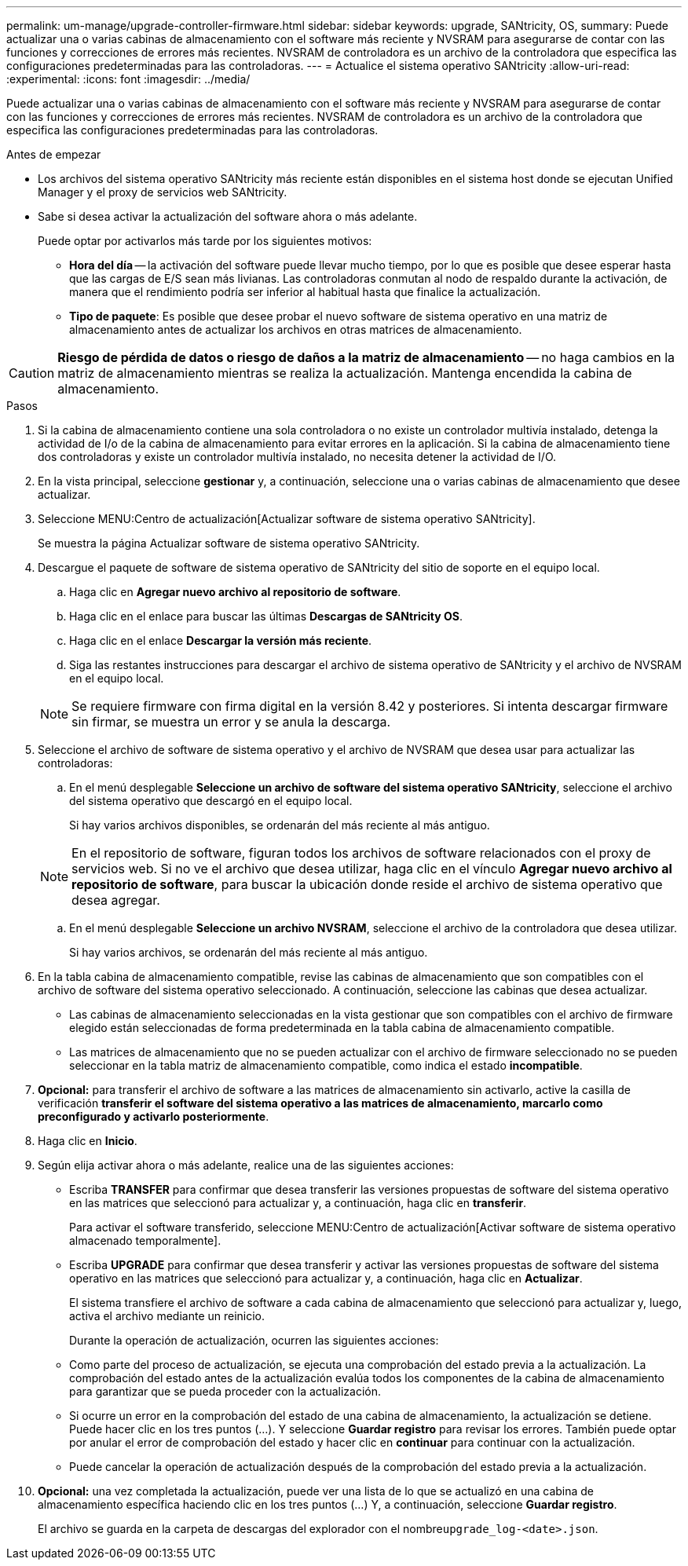 ---
permalink: um-manage/upgrade-controller-firmware.html 
sidebar: sidebar 
keywords: upgrade, SANtricity, OS, 
summary: Puede actualizar una o varias cabinas de almacenamiento con el software más reciente y NVSRAM para asegurarse de contar con las funciones y correcciones de errores más recientes. NVSRAM de controladora es un archivo de la controladora que especifica las configuraciones predeterminadas para las controladoras. 
---
= Actualice el sistema operativo SANtricity
:allow-uri-read: 
:experimental: 
:icons: font
:imagesdir: ../media/


[role="lead"]
Puede actualizar una o varias cabinas de almacenamiento con el software más reciente y NVSRAM para asegurarse de contar con las funciones y correcciones de errores más recientes. NVSRAM de controladora es un archivo de la controladora que especifica las configuraciones predeterminadas para las controladoras.

.Antes de empezar
* Los archivos del sistema operativo SANtricity más reciente están disponibles en el sistema host donde se ejecutan Unified Manager y el proxy de servicios web SANtricity.
* Sabe si desea activar la actualización del software ahora o más adelante.
+
Puede optar por activarlos más tarde por los siguientes motivos:

+
** *Hora del día* -- la activación del software puede llevar mucho tiempo, por lo que es posible que desee esperar hasta que las cargas de E/S sean más livianas. Las controladoras conmutan al nodo de respaldo durante la activación, de manera que el rendimiento podría ser inferior al habitual hasta que finalice la actualización.
** *Tipo de paquete*: Es posible que desee probar el nuevo software de sistema operativo en una matriz de almacenamiento antes de actualizar los archivos en otras matrices de almacenamiento.




[CAUTION]
====
*Riesgo de pérdida de datos o riesgo de daños a la matriz de almacenamiento* -- no haga cambios en la matriz de almacenamiento mientras se realiza la actualización. Mantenga encendida la cabina de almacenamiento.

====
.Pasos
. Si la cabina de almacenamiento contiene una sola controladora o no existe un controlador multivía instalado, detenga la actividad de I/o de la cabina de almacenamiento para evitar errores en la aplicación. Si la cabina de almacenamiento tiene dos controladoras y existe un controlador multivía instalado, no necesita detener la actividad de I/O.
. En la vista principal, seleccione *gestionar* y, a continuación, seleccione una o varias cabinas de almacenamiento que desee actualizar.
. Seleccione MENU:Centro de actualización[Actualizar software de sistema operativo SANtricity].
+
Se muestra la página Actualizar software de sistema operativo SANtricity.

. Descargue el paquete de software de sistema operativo de SANtricity del sitio de soporte en el equipo local.
+
.. Haga clic en *Agregar nuevo archivo al repositorio de software*.
.. Haga clic en el enlace para buscar las últimas *Descargas de SANtricity OS*.
.. Haga clic en el enlace *Descargar la versión más reciente*.
.. Siga las restantes instrucciones para descargar el archivo de sistema operativo de SANtricity y el archivo de NVSRAM en el equipo local.


+
[NOTE]
====
Se requiere firmware con firma digital en la versión 8.42 y posteriores. Si intenta descargar firmware sin firmar, se muestra un error y se anula la descarga.

====
. Seleccione el archivo de software de sistema operativo y el archivo de NVSRAM que desea usar para actualizar las controladoras:
+
.. En el menú desplegable *Seleccione un archivo de software del sistema operativo SANtricity*, seleccione el archivo del sistema operativo que descargó en el equipo local.
+
Si hay varios archivos disponibles, se ordenarán del más reciente al más antiguo.

+
[NOTE]
====
En el repositorio de software, figuran todos los archivos de software relacionados con el proxy de servicios web. Si no ve el archivo que desea utilizar, haga clic en el vínculo *Agregar nuevo archivo al repositorio de software*, para buscar la ubicación donde reside el archivo de sistema operativo que desea agregar.

====
.. En el menú desplegable *Seleccione un archivo NVSRAM*, seleccione el archivo de la controladora que desea utilizar.
+
Si hay varios archivos, se ordenarán del más reciente al más antiguo.



. En la tabla cabina de almacenamiento compatible, revise las cabinas de almacenamiento que son compatibles con el archivo de software del sistema operativo seleccionado. A continuación, seleccione las cabinas que desea actualizar.
+
** Las cabinas de almacenamiento seleccionadas en la vista gestionar que son compatibles con el archivo de firmware elegido están seleccionadas de forma predeterminada en la tabla cabina de almacenamiento compatible.
** Las matrices de almacenamiento que no se pueden actualizar con el archivo de firmware seleccionado no se pueden seleccionar en la tabla matriz de almacenamiento compatible, como indica el estado *incompatible*.


. *Opcional:* para transferir el archivo de software a las matrices de almacenamiento sin activarlo, active la casilla de verificación *transferir el software del sistema operativo a las matrices de almacenamiento, marcarlo como preconfigurado y activarlo posteriormente*.
. Haga clic en *Inicio*.
. Según elija activar ahora o más adelante, realice una de las siguientes acciones:
+
** Escriba *TRANSFER* para confirmar que desea transferir las versiones propuestas de software del sistema operativo en las matrices que seleccionó para actualizar y, a continuación, haga clic en *transferir*.
+
Para activar el software transferido, seleccione MENU:Centro de actualización[Activar software de sistema operativo almacenado temporalmente].

** Escriba *UPGRADE* para confirmar que desea transferir y activar las versiones propuestas de software del sistema operativo en las matrices que seleccionó para actualizar y, a continuación, haga clic en *Actualizar*.
+
El sistema transfiere el archivo de software a cada cabina de almacenamiento que seleccionó para actualizar y, luego, activa el archivo mediante un reinicio.



+
Durante la operación de actualización, ocurren las siguientes acciones:

+
** Como parte del proceso de actualización, se ejecuta una comprobación del estado previa a la actualización. La comprobación del estado antes de la actualización evalúa todos los componentes de la cabina de almacenamiento para garantizar que se pueda proceder con la actualización.
** Si ocurre un error en la comprobación del estado de una cabina de almacenamiento, la actualización se detiene. Puede hacer clic en los tres puntos (...). Y seleccione *Guardar registro* para revisar los errores. También puede optar por anular el error de comprobación del estado y hacer clic en *continuar* para continuar con la actualización.
** Puede cancelar la operación de actualización después de la comprobación del estado previa a la actualización.


. *Opcional:* una vez completada la actualización, puede ver una lista de lo que se actualizó en una cabina de almacenamiento específica haciendo clic en los tres puntos (...) Y, a continuación, seleccione *Guardar registro*.
+
El archivo se guarda en la carpeta de descargas del explorador con el nombre``upgrade_log-<date>.json``.


